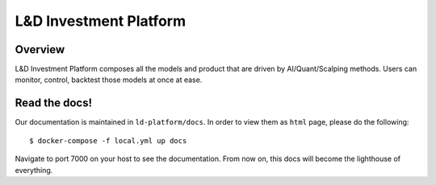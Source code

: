 L&D Investment Platform
=======================

Overview
----------

L&D Investment Platform composes all the models and product that are driven by AI/Quant/Scalping methods. Users can monitor, control, backtest those models at once at ease.


Read the docs!
------------

Our documentation is maintained in ``ld-platform/docs``. In order to view them as ``html`` page, please do the following: ::

    $ docker-compose -f local.yml up docs


Navigate to port 7000 on your host to see the documentation. From now on, this docs will become the lighthouse of everything.
